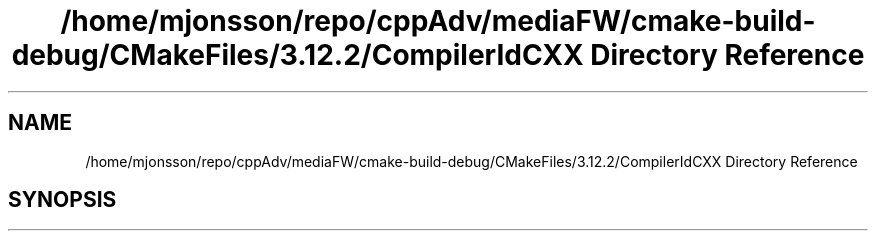 .TH "/home/mjonsson/repo/cppAdv/mediaFW/cmake-build-debug/CMakeFiles/3.12.2/CompilerIdCXX Directory Reference" 3 "Mon Oct 15 2018" "mediaFW" \" -*- nroff -*-
.ad l
.nh
.SH NAME
/home/mjonsson/repo/cppAdv/mediaFW/cmake-build-debug/CMakeFiles/3.12.2/CompilerIdCXX Directory Reference
.SH SYNOPSIS
.br
.PP

